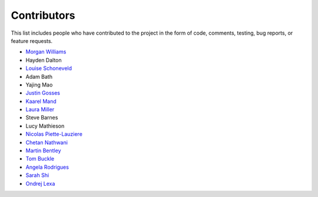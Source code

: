 Contributors
============

This list includes people who have contributed to the project in the form of code,
comments, testing, bug reports, or feature requests.

* `Morgan Williams <https://github.com/morganjwilliams>`__
* Hayden Dalton
* `Louise Schoneveld <https://github.com/lavender22>`__
* Adam Bath
* Yajing Mao
* `Justin Gosses <https://github.com/JustinGOSSES>`__
* `Kaarel Mand <https://github.com/kaarelmand>`__
* `Laura Miller <https://github.com/Lauraanme>`__
* Steve Barnes
* Lucy Mathieson
* `Nicolas Piette-Lauziere <https://github.com/NicolasPietteLauziere>`__
* `Chetan Nathwani <https://github.com/ChetanNathwani>`__
* `Martin Bentley <https://github.com/mtb-za>`__
* `Tom Buckle <https://github.com/bomtuckle>`__
* `Angela Rodrigues <https://github.com/AngRodrigues>`__
* `Sarah Shi <https://github.com/sarahshi>`__
* `Ondrej Lexa <https://github.com/ondrolexa>`__
